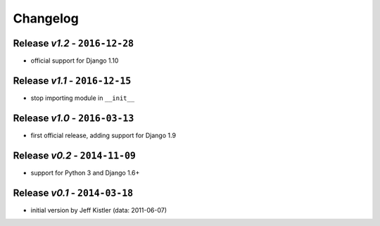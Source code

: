 Changelog
=========

Release *v1.2* - ``2016-12-28``
---------------------------------
* official support for Django 1.10

Release *v1.1* - ``2016-12-15``
-------------------------------
* stop importing module in ``__init__``

Release *v1.0* - ``2016-03-13``
---------------------------------
* first official release, adding support for Django 1.9

Release *v0.2* - ``2014-11-09``
---------------------------------
* support for Python 3 and Django 1.6+

Release *v0.1* - ``2014-03-18``
---------------------------------
* initial version by Jeff Kistler (data: 2011-06-07)
